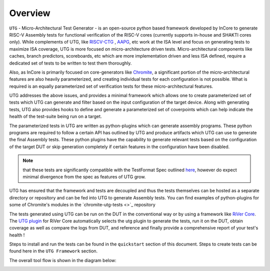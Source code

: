 
.. _overview:

========
Overview
========

``UTG`` -  Micro-Architectural Test Generator - is an open-source python based framework developed
by InCore to generate RISC-V Assembly tests for functional verification of the RISC-V cores 
(currently supports in-house and SHAKTI cores only). While complements of UTG, like
`RISCV-CTG <https://github.com/riscv-software-src/riscv-ctg>`_ , `AAPG
<https://gitlab.com/shaktiproject/tools/aapg>`_, etc work at the ISA level and focus on generating 
tests to maximize ISA coverage, UTG is more focused on micro-architecture driven tests. 
Micro-architectural components like caches, branch predictors, scoreboards, etc which are more
implementation driven and less ISA defined, require a dedicated set of tests to be written to test
them thoroughly.

Also, as InCore is primarily focused on core-generators like `Chromite
<https://gitlab.com/incoresemi/core-generators/chromite>`_, a significant portion of the
micro-architectural features are also heavily parameterized, and creating individual tests for each
configuration is not possible. What is required is an equally parameterized set of verification
tests for these micro-architectural features.

UTG addresses the above issues, and provides a minimal framework which allows one to create
parameterized set of tests which UTG can generate and filter based on the input configuration of the
target device. Along with generating tests, UTG also provides hooks to define and generate a
parameterized set of coverpoints which can help indicate the health of the test-suite being run on a
target. 

The parameterized tests in UTG are written as python-plugins which can generate assembly programs. 
These python programs are required to follow a certain API has outlined by UTG and produce artifacts
which UTG can use to generate the final Assembly tests. These python plugins have the capability to
generate relevant tests based on the configuration of the target DUT or skip generation completely
if certain features in the configuration have been disabled. 

.. note:: that these tests are significantly compatible with the TestFormat Spec outlined `here <https://github.com/riscv-non-isa/riscv-arch-test/blob/master/spec/TestFormatSpec.adoc>`_, 
  however do expect minimal divergence from the spec as features of UTG grow.

UTG has ensured that the framework and tests are decoupled and thus the tests themselves can be
hosted as a separate directory or repository and can be fed into UTG to generate Assembly tests. You
can find examples of python-plugins for some of Chromite's modules in the `chromite-utg-tests <>`_
repository

The tests generated using UTG can be run on the DUT in the conventional way or by using a 
framework like `RiVer Core <https://github.com/incoresemi/river_core>`_. The `UTG plugin
<https://github.com/incoresemi/river_core_plugins/tree/master/generator_plugins/utg_plugin>`_ for RiVer
Core automatically selects the utg plugin to generate the tests, run it on the DUT, 
obtain coverage as well as compare the logs from DUT, and reference and finally provide a 
comprehensive report of your test's health !

Steps to install and run the tests can be found in the ``quickstart`` section of this document. 
Steps to create tests can be found here in the ``UTG Framework`` section. 

The overall tool flow is shown in the diagram below:

.. image:: _static/UTG_Flow.png
    :align: center
    :alt: UTG-FLOW
